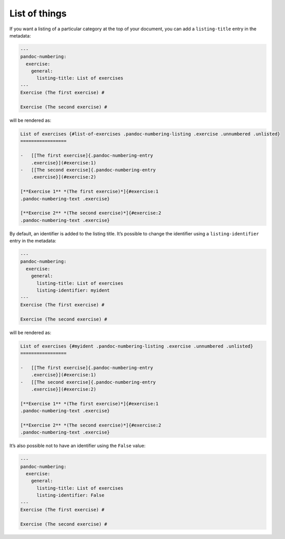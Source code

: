 List of things
--------------

If you want a listing of a particular category at the top of your
document, you can add a ``listing-title`` entry in the metadata:

.. code-block:: md

   ---
   pandoc-numbering:
     exercise:
       general:
         listing-title: List of exercises
   ---
   Exercise (The first exercise) #

   Exercise (The second exercise) #

will be rendered as:

.. code-block:: md

   List of exercises {#list-of-exercises .pandoc-numbering-listing .exercise .unnumbered .unlisted}
   =================

   -   [[The first exercise]{.pandoc-numbering-entry
       .exercise}](#exercise:1)
   -   [[The second exercise]{.pandoc-numbering-entry
       .exercise}](#exercise:2)

   [**Exercise 1** *(The first exercise)*]{#exercise:1
   .pandoc-numbering-text .exercise}

   [**Exercise 2** *(The second exercise)*]{#exercise:2
   .pandoc-numbering-text .exercise}

By default, an identifier is added to the listing title. It’s possible
to change the identifier using a ``listing-identifier`` entry in the
metadata:

.. code-block:: md

   ---
   pandoc-numbering:
     exercise:
       general:
         listing-title: List of exercises
         listing-identifier: myident
   ---
   Exercise (The first exercise) #

   Exercise (The second exercise) #

will be rendered as:

.. code-block:: md

   List of exercises {#myident .pandoc-numbering-listing .exercise .unnumbered .unlisted}
   =================

   -   [[The first exercise]{.pandoc-numbering-entry
       .exercise}](#exercise:1)
   -   [[The second exercise]{.pandoc-numbering-entry
       .exercise}](#exercise:2)

   [**Exercise 1** *(The first exercise)*]{#exercise:1
   .pandoc-numbering-text .exercise}

   [**Exercise 2** *(The second exercise)*]{#exercise:2
   .pandoc-numbering-text .exercise}

It’s also possible not to have an identifier using the ``False`` value:

.. code-block:: md

   ---
   pandoc-numbering:
     exercise:
       general:
         listing-title: List of exercises
         listing-identifier: False
   ---
   Exercise (The first exercise) #

   Exercise (The second exercise) #
